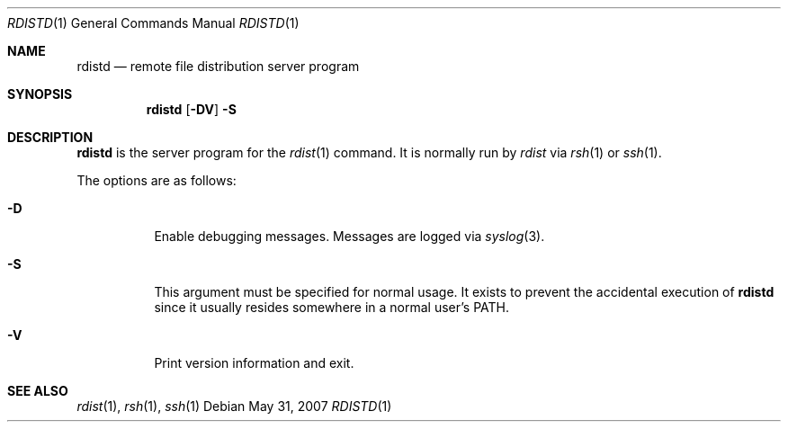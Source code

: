 .\"	$OpenBSD: rdistd.1,v 1.9 2007/05/31 19:20:15 jmc Exp $
.\"
.\" Copyright (c) 1983 Regents of the University of California.
.\" All rights reserved.
.\"
.\" Redistribution and use in source and binary forms, with or without
.\" modification, are permitted provided that the following conditions
.\" are met:
.\" 1. Redistributions of source code must retain the above copyright
.\"    notice, this list of conditions and the following disclaimer.
.\" 2. Redistributions in binary form must reproduce the above copyright
.\"    notice, this list of conditions and the following disclaimer in the
.\"    documentation and/or other materials provided with the distribution.
.\" 3. Neither the name of the University nor the names of its contributors
.\"    may be used to endorse or promote products derived from this software
.\"    without specific prior written permission.
.\"
.\" THIS SOFTWARE IS PROVIDED BY THE REGENTS AND CONTRIBUTORS ``AS IS'' AND
.\" ANY EXPRESS OR IMPLIED WARRANTIES, INCLUDING, BUT NOT LIMITED TO, THE
.\" IMPLIED WARRANTIES OF MERCHANTABILITY AND FITNESS FOR A PARTICULAR PURPOSE
.\" ARE DISCLAIMED.  IN NO EVENT SHALL THE REGENTS OR CONTRIBUTORS BE LIABLE
.\" FOR ANY DIRECT, INDIRECT, INCIDENTAL, SPECIAL, EXEMPLARY, OR CONSEQUENTIAL
.\" DAMAGES (INCLUDING, BUT NOT LIMITED TO, PROCUREMENT OF SUBSTITUTE GOODS
.\" OR SERVICES; LOSS OF USE, DATA, OR PROFITS; OR BUSINESS INTERRUPTION)
.\" HOWEVER CAUSED AND ON ANY THEORY OF LIABILITY, WHETHER IN CONTRACT, STRICT
.\" LIABILITY, OR TORT (INCLUDING NEGLIGENCE OR OTHERWISE) ARISING IN ANY WAY
.\" OUT OF THE USE OF THIS SOFTWARE, EVEN IF ADVISED OF THE POSSIBILITY OF
.\" SUCH DAMAGE.
.\"
.\"	$From: rdistd.man,v 6.2 1994/02/08 22:17:17 mcooper Exp $
.\"	@(#)rdistd.8 	6.6 (Berkeley) 5/13/86
.\"
.Dd $Mdocdate: May 31 2007 $
.Dt RDISTD 1
.Os
.Sh NAME
.Nm rdistd
.Nd remote file distribution server program
.Sh SYNOPSIS
.Nm rdistd
.Op Fl DV
.Fl S
.Sh DESCRIPTION
.Nm
is the server program for the
.Xr rdist 1
command.
It is normally run by
.Em rdist
via
.Xr rsh 1
or
.Xr ssh 1 .
.Pp
The options are as follows:
.Bl -tag -width Ds
.It Fl D
Enable debugging messages.
Messages are logged via
.Xr syslog 3 .
.It Fl S
This argument must be specified for normal usage.
It exists to prevent the accidental execution of
.Nm
since it usually resides somewhere in a normal user's
.Ev PATH .
.It Fl V
Print version information and exit.
.El
.Sh SEE ALSO
.Xr rdist 1 ,
.Xr rsh 1 ,
.Xr ssh 1
